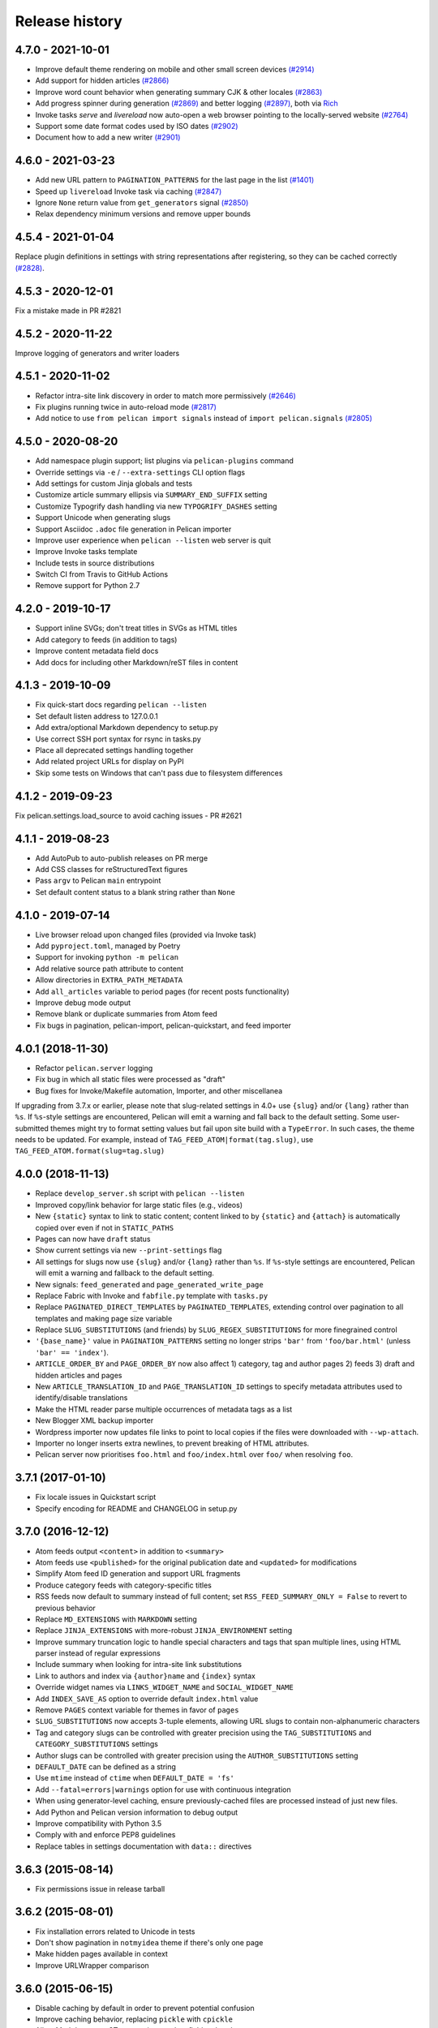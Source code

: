 Release history
###############

4.7.0 - 2021-10-01
==================

* Improve default theme rendering on mobile and other small screen devices `(#2914) <https://github.com/getpelican/pelican/pull/2914>`_
* Add support for hidden articles `(#2866) <https://github.com/getpelican/pelican/pull/2866>`_
* Improve word count behavior when generating summary CJK & other locales `(#2863) <https://github.com/getpelican/pelican/pull/2863>`_
* Add progress spinner during generation `(#2869) <https://github.com/getpelican/pelican/pull/2869>`_
  and better logging `(#2897) <https://github.com/getpelican/pelican/pull/2897>`_, both via `Rich <https://github.com/willmcgugan/rich>`_
* Invoke tasks `serve` and `livereload` now auto-open a web browser pointing to the locally-served website `(#2764) <https://github.com/getpelican/pelican/pull/2764>`_
* Support some date format codes used by ISO dates `(#2902) <https://github.com/getpelican/pelican/pull/2902>`_
* Document how to add a new writer `(#2901) <https://github.com/getpelican/pelican/pull/2901>`_

4.6.0 - 2021-03-23
==================

* Add new URL pattern to ``PAGINATION_PATTERNS`` for the last page in the list `(#1401) <https://github.com/getpelican/pelican/issues/1401>`_
* Speed up ``livereload`` Invoke task via caching `(#2847) <https://github.com/getpelican/pelican/pull/2847>`_
* Ignore ``None`` return value from ``get_generators`` signal `(#2850) <https://github.com/getpelican/pelican/pull/2850>`_
* Relax dependency minimum versions and remove upper bounds

4.5.4 - 2021-01-04
==================

Replace plugin definitions in settings with string representations after registering, so they can be cached correctly `(#2828) <https://github.com/getpelican/pelican/issues/2828>`_.

4.5.3 - 2020-12-01
==================

Fix a mistake made in PR #2821

4.5.2 - 2020-11-22
==================

Improve logging of generators and writer loaders

4.5.1 - 2020-11-02
==================

* Refactor intra-site link discovery in order to match more permissively `(#2646) <https://github.com/getpelican/pelican/issues/2646>`_
* Fix plugins running twice in auto-reload mode `(#2817) <https://github.com/getpelican/pelican/issues/2817>`_
* Add notice to use ``from pelican import signals`` instead of ``import pelican.signals`` `(#2805) <https://github.com/getpelican/pelican/issues/2805>`_

4.5.0 - 2020-08-20
==================

* Add namespace plugin support; list plugins via ``pelican-plugins`` command
* Override settings via ``-e`` / ``--extra-settings`` CLI option flags
* Add settings for custom Jinja globals and tests
* Customize article summary ellipsis via ``SUMMARY_END_SUFFIX`` setting
* Customize Typogrify dash handling via new ``TYPOGRIFY_DASHES`` setting
* Support Unicode when generating slugs
* Support Asciidoc ``.adoc`` file generation in Pelican importer
* Improve user experience when ``pelican --listen`` web server is quit
* Improve Invoke tasks template
* Include tests in source distributions
* Switch CI from Travis to GitHub Actions
* Remove support for Python 2.7

4.2.0 - 2019-10-17
==================

* Support inline SVGs; don't treat titles in SVGs as HTML titles
* Add category to feeds (in addition to tags)
* Improve content metadata field docs
* Add docs for including other Markdown/reST files in content

4.1.3 - 2019-10-09
==================

* Fix quick-start docs regarding ``pelican --listen``
* Set default listen address to 127.0.0.1
* Add extra/optional Markdown dependency to setup.py
* Use correct SSH port syntax for rsync in tasks.py
* Place all deprecated settings handling together
* Add related project URLs for display on PyPI
* Skip some tests on Windows that can't pass due to filesystem differences

4.1.2 - 2019-09-23
==================

Fix pelican.settings.load_source to avoid caching issues - PR #2621

4.1.1 - 2019-08-23
==================

* Add AutoPub to auto-publish releases on PR merge
* Add CSS classes for reStructuredText figures
* Pass ``argv`` to Pelican ``main`` entrypoint
* Set default content status to a blank string rather than ``None``

4.1.0 - 2019-07-14
==================

* Live browser reload upon changed files (provided via Invoke task)
* Add ``pyproject.toml``, managed by Poetry
* Support for invoking ``python -m pelican``
* Add relative source path attribute to content
* Allow directories in ``EXTRA_PATH_METADATA``
* Add ``all_articles`` variable to period pages (for recent posts functionality)
* Improve debug mode output
* Remove blank or duplicate summaries from Atom feed
* Fix bugs in pagination, pelican-import, pelican-quickstart, and feed importer

4.0.1 (2018-11-30)
==================

* Refactor ``pelican.server`` logging
* Fix bug in which all static files were processed as "draft"
* Bug fixes for Invoke/Makefile automation, Importer, and other miscellanea

If upgrading from 3.7.x or earlier, please note that slug-related settings in
4.0+ use ``{slug}`` and/or ``{lang}`` rather than ``%s``. If ``%s``-style
settings are encountered, Pelican will emit a warning and fall back to the
default setting. Some user-submitted themes might try to format setting values
but fail upon site build with a ``TypeError``. In such cases, the theme needs
to be updated. For example, instead of ``TAG_FEED_ATOM|format(tag.slug)``, use
``TAG_FEED_ATOM.format(slug=tag.slug)``

4.0.0 (2018-11-13)
==================

* Replace ``develop_server.sh`` script with ``pelican --listen``
* Improved copy/link behavior for large static files (e.g., videos)
* New ``{static}`` syntax to link to static content; content linked to by
  ``{static}`` and ``{attach}`` is automatically copied over even if not in
  ``STATIC_PATHS``
* Pages can now have ``draft`` status
* Show current settings via new ``--print-settings`` flag
* All settings for slugs now use ``{slug}`` and/or ``{lang}`` rather than
  ``%s``. If ``%s``-style settings are encountered, Pelican will emit a warning
  and fallback to the default setting.
* New signals: ``feed_generated`` and ``page_generated_write_page``
* Replace Fabric with Invoke and ``fabfile.py`` template with ``tasks.py``
* Replace ``PAGINATED_DIRECT_TEMPLATES`` by ``PAGINATED_TEMPLATES``, extending
  control over pagination to all templates and making page size variable
* Replace ``SLUG_SUBSTITUTIONS`` (and friends) by ``SLUG_REGEX_SUBSTITUTIONS``
  for more finegrained control
* ``'{base_name}'`` value in ``PAGINATION_PATTERNS`` setting no longer strips
  ``'bar'`` from ``'foo/bar.html'`` (unless ``'bar' == 'index'``).
* ``ARTICLE_ORDER_BY`` and ``PAGE_ORDER_BY`` now also affect 1) category, tag
  and author pages 2) feeds 3) draft and hidden articles and pages
* New ``ARTICLE_TRANSLATION_ID`` and ``PAGE_TRANSLATION_ID`` settings to
  specify metadata attributes used to identify/disable translations
* Make the HTML reader parse multiple occurrences of metadata tags as a list
* New Blogger XML backup importer
* Wordpress importer now updates file links to point to local copies if the
  files were downloaded with ``--wp-attach``.
* Importer no longer inserts extra newlines, to prevent breaking of HTML
  attributes.
* Pelican server now prioritises ``foo.html`` and ``foo/index.html`` over
  ``foo/`` when resolving ``foo``.

3.7.1 (2017-01-10)
==================

* Fix locale issues in Quickstart script
* Specify encoding for README and CHANGELOG in setup.py

3.7.0 (2016-12-12)
==================

* Atom feeds output ``<content>`` in addition to ``<summary>``
* Atom feeds use ``<published>`` for the original publication date and
  ``<updated>`` for modifications
* Simplify Atom feed ID generation and support URL fragments
* Produce category feeds with category-specific titles
* RSS feeds now default to summary instead of full content;
  set ``RSS_FEED_SUMMARY_ONLY = False`` to revert to previous behavior
* Replace ``MD_EXTENSIONS`` with ``MARKDOWN`` setting
* Replace ``JINJA_EXTENSIONS`` with more-robust ``JINJA_ENVIRONMENT`` setting
* Improve summary truncation logic to handle special characters and tags that
  span multiple lines, using HTML parser instead of regular expressions
* Include summary when looking for intra-site link substitutions
* Link to authors and index via ``{author}name`` and ``{index}`` syntax
* Override widget names via ``LINKS_WIDGET_NAME`` and ``SOCIAL_WIDGET_NAME``
* Add ``INDEX_SAVE_AS`` option to override default ``index.html`` value
* Remove ``PAGES`` context variable for themes in favor of ``pages``
* ``SLUG_SUBSTITUTIONS`` now accepts 3-tuple elements, allowing URL slugs to
  contain non-alphanumeric characters
* Tag and category slugs can be controlled with greater precision using the
  ``TAG_SUBSTITUTIONS`` and ``CATEGORY_SUBSTITUTIONS`` settings
* Author slugs can be controlled with greater precision using the
  ``AUTHOR_SUBSTITUTIONS`` setting
* ``DEFAULT_DATE`` can be defined as a string
* Use ``mtime`` instead of ``ctime`` when ``DEFAULT_DATE = 'fs'``
* Add ``--fatal=errors|warnings`` option for use with continuous integration
* When using generator-level caching, ensure previously-cached files are
  processed instead of just new files.
* Add Python and Pelican version information to debug output
* Improve compatibility with Python 3.5
* Comply with and enforce PEP8 guidelines
* Replace tables in settings documentation with ``data::`` directives

3.6.3 (2015-08-14)
==================

* Fix permissions issue in release tarball

3.6.2 (2015-08-01)
==================

* Fix installation errors related to Unicode in tests
* Don't show pagination in ``notmyidea`` theme if there's only one page
* Make hidden pages available in context
* Improve URLWrapper comparison

3.6.0 (2015-06-15)
==================

* Disable caching by default in order to prevent potential confusion
* Improve caching behavior, replacing ``pickle`` with ``cpickle``
* Allow Markdown or reST content in metadata fields other than ``summary``
* Support semicolon-separated author/tag lists
* Improve flexibility of article sorting
* Add ``--relative-urls`` argument
* Support devserver listening on addresses other than localhost
* Unify HTTP server handlers to ``pelican.server`` throughout
* Handle intra-site links to draft posts
* Move ``tag_cloud`` from core to plugin
* Load default theme's external resources via HTTPS
* Import drafts from WordPress XML
* Improve support for Windows users
* Enhance logging and test suite
* Clean up and refactor codebase
* New signals: ``all_generators_finalized`` and ``page_writer_finalized``

3.5.0 (2014-11-04)
==================

* Introduce ``ARTICLE_ORDER_BY`` and ``PAGE_ORDER_BY`` settings to control the
  order of articles and pages.
* Include time zone information in dates rendered in templates.
* Expose the reader name in the metadata for articles and pages.
* Add the ability to store static files along with content in the same
  directory as articles and pages using ``{attach}`` in the path.
* Prevent Pelican from raising an exception when there are duplicate pieces of
  metadata in a Markdown file.
* Introduce the ``TYPOGRIFY_IGNORE_TAGS`` setting to add HTML tags to be
  ignored by Typogrify.
* Add the ability to use ``-`` in date formats to strip leading zeros. For
  example, ``%-d/%-m/%y`` will now result in the date ``9/8/12``.
* Ensure feed generation is correctly disabled during quickstart configuration.
* Fix ``PAGE_EXCLUDES`` and ``ARTICLE_EXCLUDES`` from incorrectly matching
  sub-directories.
* Introduce ``STATIC_EXCLUDE`` setting to add static file excludes.
* Fix an issue when using ``PAGINATION_PATTERNS`` while ``RELATIVE_URLS``
  is enabled.
* Fix feed generation causing links to use the wrong language for month
  names when using other locales.
* Fix an issue where the authors list in the simple template wasn't correctly
  formatted.
* Fix an issue when parsing non-string URLs from settings.
* Improve consistency of debug and warning messages.

3.4.0 (2014-07-01)
==================

* Speed up content generation via new caching mechanism
* Add selective post generation (instead of always building entire site)
* Many documentation improvements, including switching to prettier RtD theme
* Add support for multiple content and plugin paths
* Add ``:modified:`` metadata field to complement ``:date:``.
  Used to specify the last date and time an article was updated independently
  from the date and time it was published.
* Add support for multiple authors via new ``:authors:`` metadata field
* Watch for changes in static directories when in auto-regeneration mode
* Add filters to limit log output when desired
* Add language support to drafts
* Add ``SLUGIFY_SOURCE`` setting to control how post slugs are generated
* Fix many issues relating to locale and encoding
* Apply Typogrify filter to post summary
* Preserve file metadata (e.g. time stamps) when copying static files to output
* Move AsciiDoc support from Pelican core into separate plugin
* Produce inline links instead of reference-style links when importing content
* Improve handling of ``IGNORE_FILES`` setting behavior
* Properly escape symbol characters in tag names (e.g., ``C++``)
* Minor tweaks for Python 3.4 compatibility
* Add several new signals

3.3.0 (2013-09-24)
==================

* Drop Python 3.2 support in favor of Python 3.3
* Add ``Fabfile`` so Fabric can be used for workflow automation instead of Make
* ``OUTPUT_RETENTION`` setting can be used to preserve metadata (e.g., VCS
  data such as ``.hg`` and ``.git``) from being removed from output directory
* Tumblr import
* Improve logic and consistency when cleaning output folder
* Improve documentation versioning and release automation
* Improve pagination flexibility
* Rename signals for better consistency (some plugins may need to be updated)
* Move metadata extraction from generators to readers; metadata extraction no
  longer article-specific
* Deprecate ``FILES_TO_COPY`` in favor of ``STATIC_PATHS`` and
  ``EXTRA_PATH_METADATA``
* Summaries in Markdown posts no longer include footnotes
* Remove unnecessary whitespace in output via ``lstrip_blocks`` Jinja parameter
* Move PDF generation from core to plugin
* Replace ``MARKUP`` setting with ``READERS``
* Add warning if img tag is missing ``alt`` attribute
* Add support for ``{}`` in relative links syntax, besides ``||``
* Add support for ``{tag}`` and ``{category}`` relative links
* Add a ``content_written`` signal

3.2.1 and 3.2.2
===============

* Facilitate inclusion in FreeBSD Ports Collection

3.2 (2013-04-24)
================

* Support for Python 3!
* Override page save-to location from meta-data (enables using a static page as
  the site's home page, for example)
* Time period archives (per-year, per-month, and per-day archives of posts)
* Posterous blog import
* Improve WordPress blog import
* Migrate plugins to separate repository
* Improve HTML parser
* Provide ability to show or hide categories from menu using
  ``DISPLAY_CATEGORIES_ON_MENU`` option
* Auto-regeneration can be told to ignore files via ``IGNORE_FILES`` setting
* Improve post-generation feedback to user
* For multilingual posts, use meta-data to designate which is the original
  and which is the translation
* Add ``.mdown`` to list of supported Markdown file extensions
* Document-relative URL generation (``RELATIVE_URLS``) is now off by default

3.1 (2012-12-04)
================

* Importer now stores slugs within files by default. This can be disabled with
  the ``--disable-slugs`` option.
* Improve handling of links to intra-site resources
* Ensure WordPress import adds paragraphs for all types of line endings
  in post content
* Decode HTML entities within WordPress post titles on import
* Improve appearance of LinkedIn icon in default theme
* Add GitHub and Google+ social icons support in default theme
* Optimize social icons
* Add ``FEED_ALL_ATOM`` and ``FEED_ALL_RSS`` to generate feeds containing all
  posts regardless of their language
* Split ``TRANSLATION_FEED`` into ``TRANSLATION_FEED_ATOM`` and
  ``TRANSLATION_FEED_RSS``
* Different feeds can now be enabled/disabled individually
* Allow for blank author: if ``AUTHOR`` setting is not set, author won't
  default to ``${USER}`` anymore, and a post won't contain any author
  information if the post author is empty
* Move LESS and Webassets support from Pelican core to plugin
* The ``DEFAULT_DATE`` setting now defaults to ``None``, which means that
  articles won't be generated unless date metadata is specified
* Add ``FILENAME_METADATA`` setting to support metadata extraction from
  filename
* Add ``gzip_cache`` plugin to compress common text files into a ``.gz``
  file within the same directory as the original file, preventing the server
  (e.g. Nginx) from having to compress files during an HTTP call
* Add support for AsciiDoc-formatted content
* Add ``USE_FOLDER_AS_CATEGORY`` setting so that feature can be toggled on/off
* Support arbitrary Jinja template files
* Restore basic functional tests
* New signals: ``generator_init``, ``get_generators``, and
  ``article_generate_preread``

3.0 (2012-08-08)
================

* Refactored the way URLs are handled
* Improved the English documentation
* Fixed packaging using ``setuptools`` entrypoints
* Added ``typogrify`` support
* Added a way to disable feed generation
* Added support for ``DIRECT_TEMPLATES``
* Allow multiple extensions for content files
* Added LESS support
* Improved the import script
* Added functional tests
* Rsync support in the generated Makefile
* Improved feed support (easily pluggable with Feedburner for instance)
* Added support for ``abbr`` in reST
* Fixed a bunch of bugs :-)

2.8 (2012-02-28)
==================

* Dotclear importer
* Allow the usage of Markdown extensions
* Themes are now easily extensible
* Don't output pagination information if there is only one page
* Add a page per author, with all their articles
* Improved the test suite
* Made the themes easier to extend
* Removed Skribit support
* Added a ``pelican-quickstart`` script
* Fixed timezone-related issues
* Added some scripts for Windows support
* Date can be specified in seconds
* Never fail when generating posts (skip and continue)
* Allow the use of future dates
* Support having different timezones per language
* Enhanced the documentation

2.7 (2011-06-11)
==================

* Use ``logging`` rather than echoing to stdout
* Support custom Jinja filters
* Compatibility with Python 2.5
* Added a theme manager
* Packaged for Debian
* Added draft support

2.6 (2011-03-08)
==================

* Changes in the output directory structure
* Makes templates easier to work with / create
* Added RSS support (was Atom-only)
* Added tag support for the feeds
* Enhance the documentation
* Added another theme (brownstone)
* Added translations
* Added a way to use cleaner URLs with a rewrite url module (or equivalent)
* Added a tag cloud
* Added an autoreloading feature: the blog is automatically regenerated each
  time a modification is detected
* Translate the documentation into French
* Import a blog from an RSS feed
* Pagination support
* Added Skribit support

2.5 (2010-11-20)
==================

* Import from WordPress
* Added some new themes (martyalchin / wide-notmyidea)
* First bug report!
* Linkedin support
* Added a FAQ
* Google Analytics support
* Twitter support
* Use relative URLs, not static ones

2.4 (2010-11-06)
================

* Minor themes changes
* Add Disqus support (so we have comments)
* Another code refactoring
* Added config settings about pages
* Blog entries can also be generated in PDF

2.3 (2010-10-31)
================

* Markdown support

2.2 (2010-10-30)
================

* Prettify output
* Manages static pages as well

2.1 (2010-10-30)
================

* Make notmyidea the default theme

2.0 (2010-10-30)
================

* Refactoring to be more extensible
* Change into the setting variables

1.2 (2010-09-28)
================

* Added a debug option
* Added per-category feeds
* Use filesystem to get dates if no metadata is provided
* Add Pygments support

1.1 (2010-08-19)
================

* First working version
